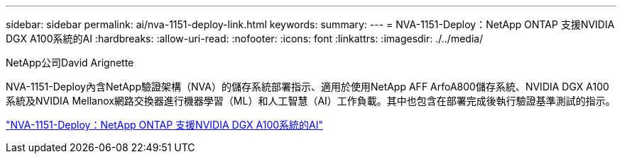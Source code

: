 ---
sidebar: sidebar 
permalink: ai/nva-1151-deploy-link.html 
keywords:  
summary:  
---
= NVA-1151-Deploy：NetApp ONTAP 支援NVIDIA DGX A100系統的AI
:hardbreaks:
:allow-uri-read: 
:nofooter: 
:icons: font
:linkattrs: 
:imagesdir: ./../media/


NetApp公司David Arignette

[role="lead"]
NVA-1151-Deploy內含NetApp驗證架構（NVA）的儲存系統部署指示、適用於使用NetApp AFF ArfoA800儲存系統、NVIDIA DGX A100系統及NVIDIA Mellanox網路交換器進行機器學習（ML）和人工智慧（AI）工作負載。其中也包含在部署完成後執行驗證基準測試的指示。

link:https://www.netapp.com/pdf.html?item=/media/20708-nva-1151-deploy.pdf["NVA-1151-Deploy：NetApp ONTAP 支援NVIDIA DGX A100系統的AI"^]
